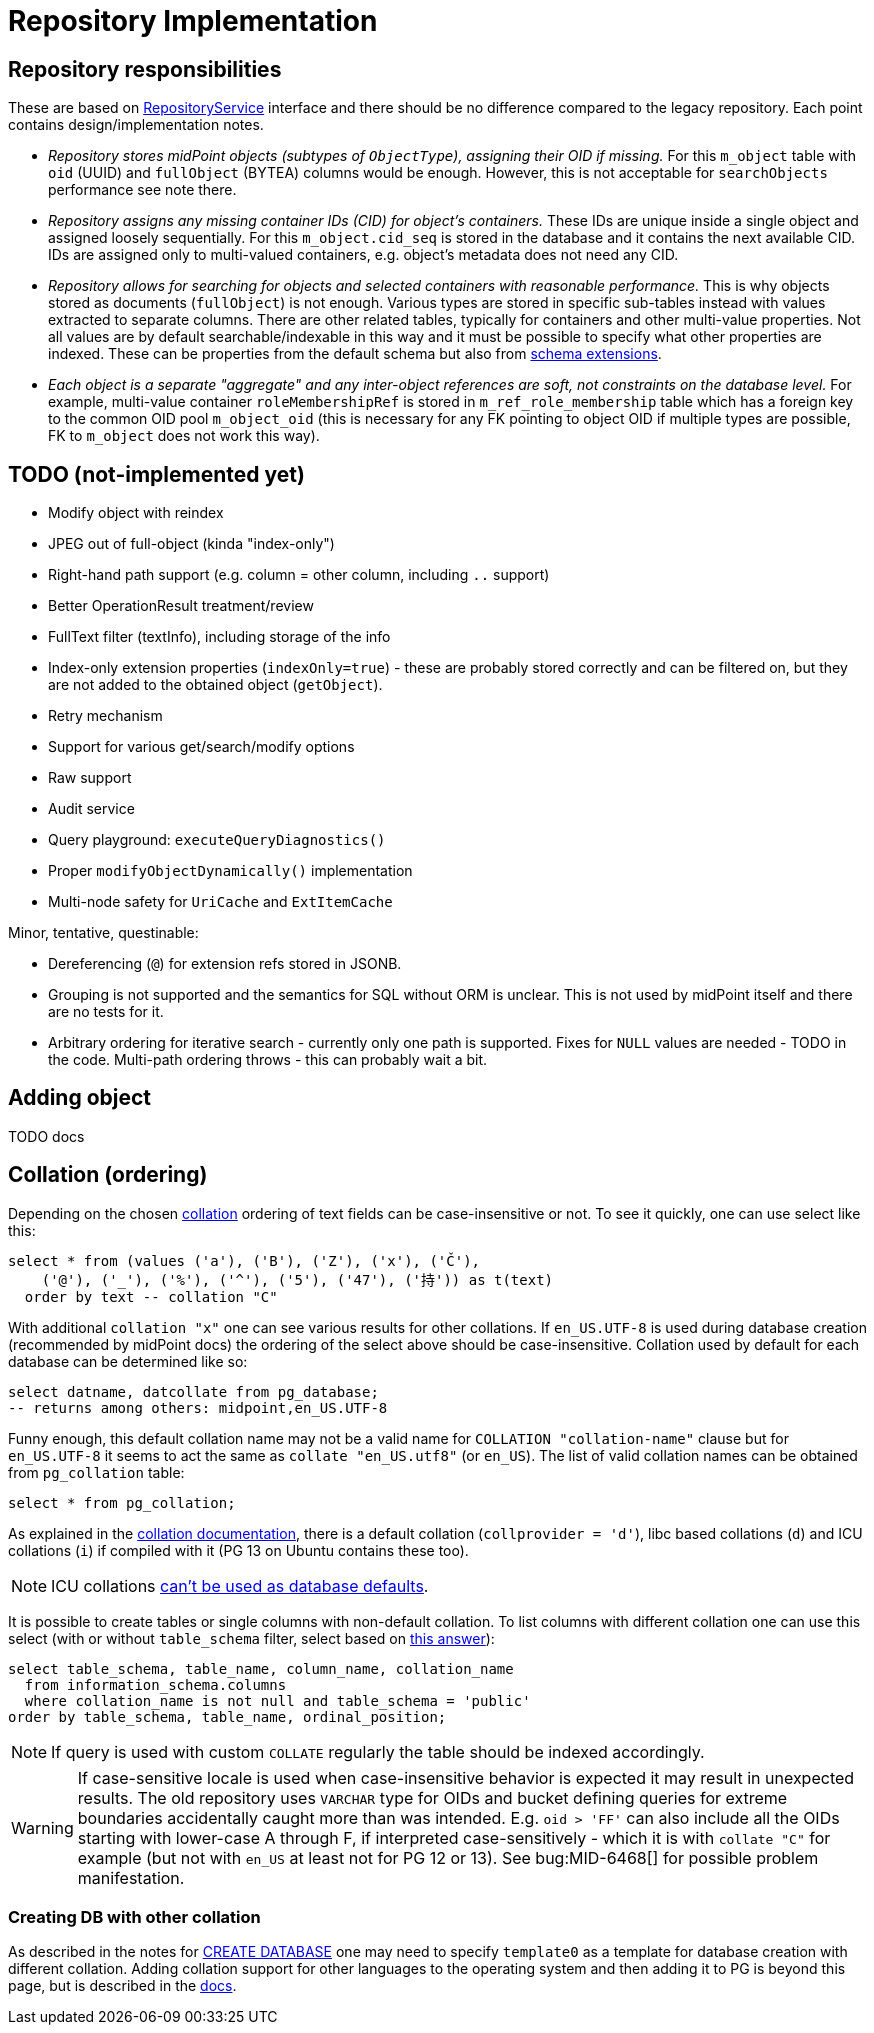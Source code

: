 = Repository Implementation
:page-toc: top

== Repository responsibilities

These are based on https://github.com/Evolveum/midpoint/blob/master/repo/repo-api/src/main/java/com/evolveum/midpoint/repo/api/RepositoryService.java[RepositoryService]
interface and there should be no difference compared to the legacy repository.
Each point contains design/implementation notes.

* _Repository stores midPoint objects (subtypes of `ObjectType`), assigning their OID if missing._
For this `m_object` table with `oid` (UUID) and `fullObject` (BYTEA) columns would be enough.
However, this is not acceptable for `searchObjects` performance see note there.
* _Repository assigns any missing container IDs (CID) for object's containers._
These IDs are unique inside a single object and assigned loosely sequentially.
For this `m_object.cid_seq` is stored in the database and it contains the next available CID.
IDs are assigned only to multi-valued containers, e.g. object's metadata does not need any CID.
* _Repository allows for searching for objects and selected containers with reasonable performance._
This is why objects stored as documents (`fullObject`) is not enough.
Various types are stored in specific sub-tables instead with values extracted to separate columns.
There are other related tables, typically for containers and other multi-value properties.
Not all values are by default searchable/indexable in this way and it must be possible to specify
what other properties are indexed.
These can be properties from the default schema but also from
link:/midpoint/reference/schema/custom-schema-extension/[schema extensions].
* _Each object is a separate "aggregate" and any inter-object references are soft, not constraints
on the database level._
For example, multi-value container `roleMembershipRef` is stored in `m_ref_role_membership` table
which has a foreign key to the common OID pool `m_object_oid` (this is necessary for any FK pointing
to object OID if multiple types are possible, FK to `m_object` does not work this way).

== TODO (not-implemented yet)

* Modify object with reindex
* JPEG out of full-object (kinda "index-only")
* Right-hand path support (e.g. column = other column, including `..` support)
* Better OperationResult treatment/review
* FullText filter (textInfo), including storage of the info
* Index-only extension properties (`indexOnly=true`) - these are probably stored correctly and can
be filtered on, but they are not added to the obtained object (`getObject`).
* Retry mechanism
* Support for various get/search/modify options
* Raw support
* Audit service
* Query playground: `executeQueryDiagnostics()`
* Proper `modifyObjectDynamically()` implementation
* Multi-node safety for `UriCache` and `ExtItemCache`

Minor, tentative, questinable:

* Dereferencing (`@`) for extension refs stored in JSONB.
* Grouping is not supported and the semantics for SQL without ORM is unclear.
This is not used by midPoint itself and there are no tests for it.
* Arbitrary ordering for iterative search - currently only one path is supported.
Fixes for `NULL` values are needed - TODO in the code.
Multi-path ordering throws - this can probably wait a bit.

== Adding object

TODO docs

== Collation (ordering)

Depending on the chosen https://www.postgresql.org/docs/13/collation.html[collation] ordering
of text fields can be case-insensitive or not.
To see it quickly, one can use select like this:

[source,sql]
----
select * from (values ('a'), ('B'), ('Z'), ('x'), ('Č'),
    ('@'), ('_'), ('%'), ('^'), ('5'), ('47'), ('持')) as t(text)
  order by text -- collation "C"
----

With additional `collation "x"` one can see various results for other collations.
If `en_US.UTF-8` is used during database creation (recommended by midPoint docs) the ordering
of the select above should be case-insensitive.
Collation used by default for each database can be determined like so:

[source,sql]
----
select datname, datcollate from pg_database;
-- returns among others: midpoint,en_US.UTF-8
----

Funny enough, this default collation name may not be a valid name for `COLLATION "collation-name"`
clause but for `en_US.UTF-8` it seems to act the same as `collate "en_US.utf8"` (or `en_US`).
The list of valid collation names can be obtained from `pg_collation` table:

[source,sql]
----
select * from pg_collation;
----

As explained in the https://www.postgresql.org/docs/13/collation.html[collation documentation],
there is a default collation (`collprovider = 'd'`), libc based collations (`d`) and ICU collations
(`i`) if compiled with it (PG 13 on Ubuntu contains these too).

[NOTE]
ICU collations https://stackoverflow.com/q/61048789/658826[can't be used as database defaults].

It is possible to create tables or single columns with non-default collation.
To list columns with different collation one can use this select (with or without `table_schema`
filter, select based on https://dba.stackexchange.com/a/29947/157622[this answer]):

[source,sql]
----
select table_schema, table_name, column_name, collation_name
  from information_schema.columns
  where collation_name is not null and table_schema = 'public'
order by table_schema, table_name, ordinal_position;
----

[NOTE]
If query is used with custom `COLLATE` regularly the table should be indexed accordingly.

[WARNING]
====
If case-sensitive locale is used when case-insensitive behavior is expected it may result in
unexpected results.
The old repository uses `VARCHAR` type for OIDs and bucket defining queries for extreme boundaries
accidentally caught more than was intended.
E.g. `oid > 'FF'` can also include all the OIDs starting with lower-case A through F, if interpreted
case-sensitively - which it is with `collate "C"` for example (but not with `en_US` at least not
for PG 12 or 13).
See bug:MID-6468[] for possible problem manifestation.
====

=== Creating DB with other collation

As described in the notes for https://www.postgresql.org/docs/13/sql-createdatabase.html[CREATE DATABASE]
one may need to specify `template0` as a template for database creation with different collation.
Adding collation support for other languages to the operating system and then adding it to PG
is beyond this page, but is described in the https://www.postgresql.org/docs/13/collation.html[docs].
